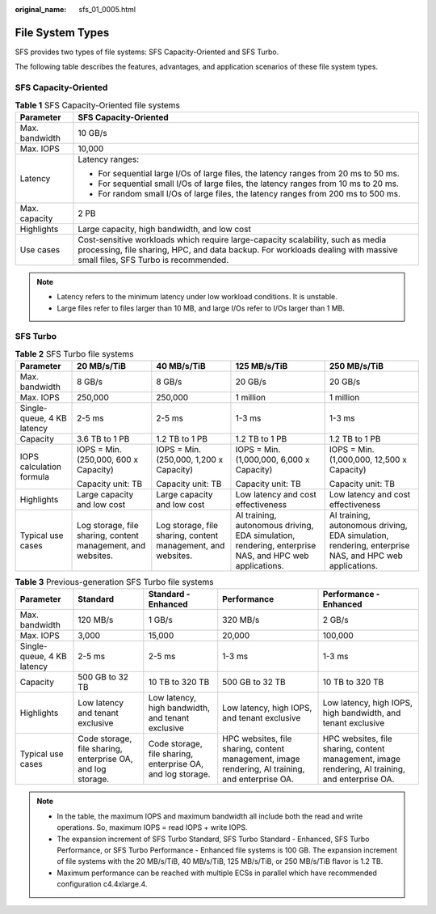 :original_name: sfs_01_0005.html

.. _sfs_01_0005:

File System Types
=================

SFS provides two types of file systems: SFS Capacity-Oriented and SFS Turbo.

The following table describes the features, advantages, and application scenarios of these file system types.

SFS Capacity-Oriented
---------------------

.. table:: **Table 1** SFS Capacity-Oriented file systems

   +-----------------------------------+------------------------------------------------------------------------------------------------------------------------------------------------------------------------------------------------------------+
   | Parameter                         | SFS Capacity-Oriented                                                                                                                                                                                      |
   +===================================+============================================================================================================================================================================================================+
   | Max. bandwidth                    | 10 GB/s                                                                                                                                                                                                    |
   +-----------------------------------+------------------------------------------------------------------------------------------------------------------------------------------------------------------------------------------------------------+
   | Max. IOPS                         | 10,000                                                                                                                                                                                                     |
   +-----------------------------------+------------------------------------------------------------------------------------------------------------------------------------------------------------------------------------------------------------+
   | Latency                           | Latency ranges:                                                                                                                                                                                            |
   |                                   |                                                                                                                                                                                                            |
   |                                   | -  For sequential large I/Os of large files, the latency ranges from 20 ms to 50 ms.                                                                                                                       |
   |                                   | -  For sequential small I/Os of large files, the latency ranges from 10 ms to 20 ms.                                                                                                                       |
   |                                   | -  For random small I/Os of large files, the latency ranges from 200 ms to 500 ms.                                                                                                                         |
   +-----------------------------------+------------------------------------------------------------------------------------------------------------------------------------------------------------------------------------------------------------+
   | Max. capacity                     | 2 PB                                                                                                                                                                                                       |
   +-----------------------------------+------------------------------------------------------------------------------------------------------------------------------------------------------------------------------------------------------------+
   | Highlights                        | Large capacity, high bandwidth, and low cost                                                                                                                                                               |
   +-----------------------------------+------------------------------------------------------------------------------------------------------------------------------------------------------------------------------------------------------------+
   | Use cases                         | Cost-sensitive workloads which require large-capacity scalability, such as media processing, file sharing, HPC, and data backup. For workloads dealing with massive small files, SFS Turbo is recommended. |
   +-----------------------------------+------------------------------------------------------------------------------------------------------------------------------------------------------------------------------------------------------------+

.. note::

   -  Latency refers to the minimum latency under low workload conditions. It is unstable.
   -  Large files refer to files larger than 10 MB, and large I/Os refer to I/Os larger than 1 MB.

SFS Turbo
---------

.. table:: **Table 2** SFS Turbo file systems

   +----------------------------+--------------------------------------------------------------+--------------------------------------------------------------+-------------------------------------------------------------------------------------------------------+-------------------------------------------------------------------------------------------------------+
   | **Parameter**              | **20 MB/s/TiB**                                              | **40 MB/s/TiB**                                              | **125 MB/s/TiB**                                                                                      | **250 MB/s/TiB**                                                                                      |
   +----------------------------+--------------------------------------------------------------+--------------------------------------------------------------+-------------------------------------------------------------------------------------------------------+-------------------------------------------------------------------------------------------------------+
   | Max. bandwidth             | 8 GB/s                                                       | 8 GB/s                                                       | 20 GB/s                                                                                               | 20 GB/s                                                                                               |
   +----------------------------+--------------------------------------------------------------+--------------------------------------------------------------+-------------------------------------------------------------------------------------------------------+-------------------------------------------------------------------------------------------------------+
   | Max. IOPS                  | 250,000                                                      | 250,000                                                      | 1 million                                                                                             | 1 million                                                                                             |
   +----------------------------+--------------------------------------------------------------+--------------------------------------------------------------+-------------------------------------------------------------------------------------------------------+-------------------------------------------------------------------------------------------------------+
   | Single-queue, 4 KB latency | 2-5 ms                                                       | 2-5 ms                                                       | 1-3 ms                                                                                                | 1-3 ms                                                                                                |
   +----------------------------+--------------------------------------------------------------+--------------------------------------------------------------+-------------------------------------------------------------------------------------------------------+-------------------------------------------------------------------------------------------------------+
   | Capacity                   | 3.6 TB to 1 PB                                               | 1.2 TB to 1 PB                                               | 1.2 TB to 1 PB                                                                                        | 1.2 TB to 1 PB                                                                                        |
   +----------------------------+--------------------------------------------------------------+--------------------------------------------------------------+-------------------------------------------------------------------------------------------------------+-------------------------------------------------------------------------------------------------------+
   | IOPS calculation formula   | IOPS = Min. (250,000, 600 x Capacity)                        | IOPS = Min. (250,000, 1,200 x Capacity)                      | IOPS = Min. (1,000,000, 6,000 x Capacity)                                                             | IOPS = Min. (1,000,000, 12,500 x Capacity)                                                            |
   |                            |                                                              |                                                              |                                                                                                       |                                                                                                       |
   |                            | Capacity unit: TB                                            | Capacity unit: TB                                            | Capacity unit: TB                                                                                     | Capacity unit: TB                                                                                     |
   +----------------------------+--------------------------------------------------------------+--------------------------------------------------------------+-------------------------------------------------------------------------------------------------------+-------------------------------------------------------------------------------------------------------+
   | Highlights                 | Large capacity and low cost                                  | Large capacity and low cost                                  | Low latency and cost effectiveness                                                                    | Low latency and cost effectiveness                                                                    |
   +----------------------------+--------------------------------------------------------------+--------------------------------------------------------------+-------------------------------------------------------------------------------------------------------+-------------------------------------------------------------------------------------------------------+
   | Typical use cases          | Log storage, file sharing, content management, and websites. | Log storage, file sharing, content management, and websites. | AI training, autonomous driving, EDA simulation, rendering, enterprise NAS, and HPC web applications. | AI training, autonomous driving, EDA simulation, rendering, enterprise NAS, and HPC web applications. |
   +----------------------------+--------------------------------------------------------------+--------------------------------------------------------------+-------------------------------------------------------------------------------------------------------+-------------------------------------------------------------------------------------------------------+

.. table:: **Table 3** Previous-generation SFS Turbo file systems

   +----------------------------+-------------------------------------------------------------+-------------------------------------------------------------+--------------------------------------------------------------------------------------------------+--------------------------------------------------------------------------------------------------+
   | **Parameter**              | **Standard**                                                | **Standard - Enhanced**                                     | **Performance**                                                                                  | **Performance - Enhanced**                                                                       |
   +----------------------------+-------------------------------------------------------------+-------------------------------------------------------------+--------------------------------------------------------------------------------------------------+--------------------------------------------------------------------------------------------------+
   | Max. bandwidth             | 120 MB/s                                                    | 1 GB/s                                                      | 320 MB/s                                                                                         | 2 GB/s                                                                                           |
   +----------------------------+-------------------------------------------------------------+-------------------------------------------------------------+--------------------------------------------------------------------------------------------------+--------------------------------------------------------------------------------------------------+
   | Max. IOPS                  | 3,000                                                       | 15,000                                                      | 20,000                                                                                           | 100,000                                                                                          |
   +----------------------------+-------------------------------------------------------------+-------------------------------------------------------------+--------------------------------------------------------------------------------------------------+--------------------------------------------------------------------------------------------------+
   | Single-queue, 4 KB latency | 2-5 ms                                                      | 2-5 ms                                                      | 1-3 ms                                                                                           | 1-3 ms                                                                                           |
   +----------------------------+-------------------------------------------------------------+-------------------------------------------------------------+--------------------------------------------------------------------------------------------------+--------------------------------------------------------------------------------------------------+
   | Capacity                   | 500 GB to 32 TB                                             | 10 TB to 320 TB                                             | 500 GB to 32 TB                                                                                  | 10 TB to 320 TB                                                                                  |
   +----------------------------+-------------------------------------------------------------+-------------------------------------------------------------+--------------------------------------------------------------------------------------------------+--------------------------------------------------------------------------------------------------+
   | Highlights                 | Low latency and tenant exclusive                            | Low latency, high bandwidth, and tenant exclusive           | Low latency, high IOPS, and tenant exclusive                                                     | Low latency, high IOPS, high bandwidth, and tenant exclusive                                     |
   +----------------------------+-------------------------------------------------------------+-------------------------------------------------------------+--------------------------------------------------------------------------------------------------+--------------------------------------------------------------------------------------------------+
   | Typical use cases          | Code storage, file sharing, enterprise OA, and log storage. | Code storage, file sharing, enterprise OA, and log storage. | HPC websites, file sharing, content management, image rendering, AI training, and enterprise OA. | HPC websites, file sharing, content management, image rendering, AI training, and enterprise OA. |
   +----------------------------+-------------------------------------------------------------+-------------------------------------------------------------+--------------------------------------------------------------------------------------------------+--------------------------------------------------------------------------------------------------+

.. note::

   -  In the table, the maximum IOPS and maximum bandwidth all include both the read and write operations. So, maximum IOPS = read IOPS + write IOPS.
   -  The expansion increment of SFS Turbo Standard, SFS Turbo Standard - Enhanced, SFS Turbo Performance, or SFS Turbo Performance - Enhanced file systems is 100 GB. The expansion increment of file systems with the 20 MB/s/TiB, 40 MB/s/TiB, 125 MB/s/TiB, or 250 MB/s/TiB flavor is 1.2 TB.
   -  Maximum performance can be reached with multiple ECSs in parallel which have recommended configuration c4.4xlarge.4.
